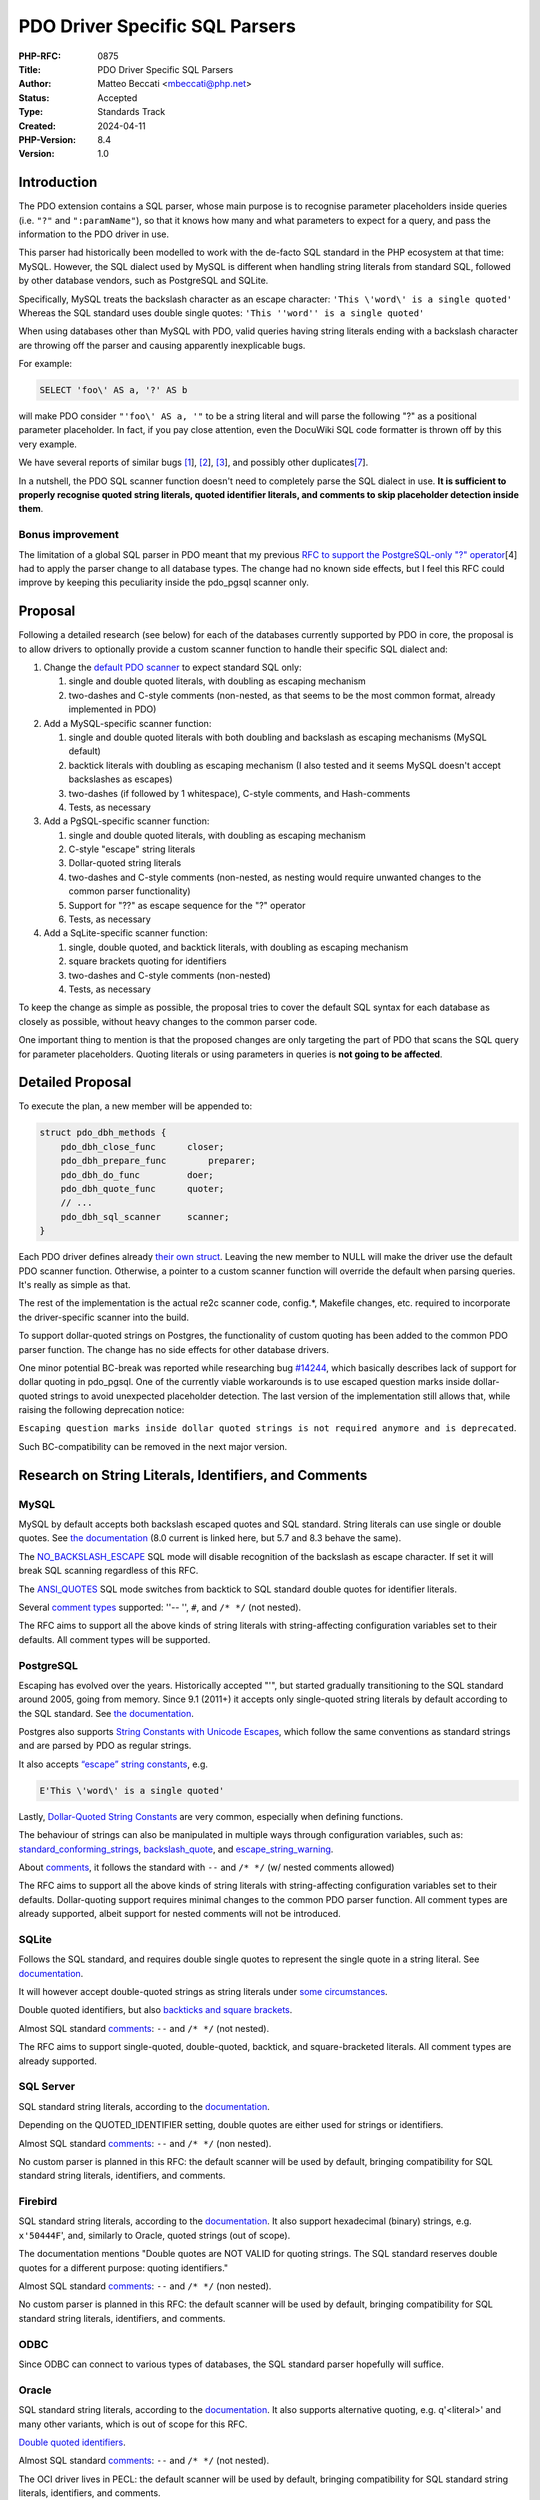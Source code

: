 PDO Driver Specific SQL Parsers
===============================

:PHP-RFC: 0875
:Title: PDO Driver Specific SQL Parsers
:Author: Matteo Beccati <mbeccati@php.net>
:Status: Accepted
:Type: Standards Track
:Created: 2024-04-11
:PHP-Version: 8.4
:Version: 1.0

Introduction
------------

The PDO extension contains a SQL parser, whose main purpose is to
recognise parameter placeholders inside queries (i.e. ``"?"`` and
``":paramName"``), so that it knows how many and what parameters to
expect for a query, and pass the information to the PDO driver in use.

This parser had historically been modelled to work with the de-facto SQL
standard in the PHP ecosystem at that time: MySQL. However, the SQL
dialect used by MySQL is different when handling string literals from
standard SQL, followed by other database vendors, such as PostgreSQL and
SQLite.

Specifically, MySQL treats the backslash character as an escape
character: ``'This \'word\' is a single quoted'`` Whereas the SQL
standard uses double single quotes:
``'This ''word'' is a single quoted'``

When using databases other than MySQL with PDO, valid queries having
string literals ending with a backslash character are throwing off the
parser and causing apparently inexplicable bugs.

For example:

.. code:: sql

   SELECT 'foo\' AS a, '?' AS b

will make PDO consider ``"'foo\' AS a, '"`` to be a string literal and
will parse the following "?" as a positional parameter placeholder. In
fact, if you pay close attention, even the DocuWiki SQL code formatter
is thrown off by this very example.

We have several reports of similar bugs
`[1 <https://bugs.php.net/bug.php?id=78534>`__],
`[2 <https://bugs.php.net/bug.php?id=79276>`__],
`[3 <https://bugs.php.net/bug.php?id=80340>`__], and possibly other
duplicates\ `[7 <https://github.com/php/php-src/issues/13958>`__].

In a nutshell, the PDO SQL scanner function doesn't need to completely
parse the SQL dialect in use. **It is sufficient to properly recognise
quoted string literals, quoted identifier literals, and comments to skip
placeholder detection inside them**.

Bonus improvement
~~~~~~~~~~~~~~~~~

The limitation of a global SQL parser in PDO meant that my previous `RFC
to support the PostgreSQL-only "?"
operator </rfc/pdo_escape_placeholders>`__\ [4] had to apply the parser
change to all database types. The change had no known side effects, but
I feel this RFC could improve by keeping this peculiarity inside the
pdo_pgsql scanner only.

Proposal
--------

Following a detailed research (see below) for each of the databases
currently supported by PDO in core, the proposal is to allow drivers to
optionally provide a custom scanner function to handle their specific
SQL dialect and:

#. Change the `default PDO
   scanner <https://github.com/php/php-src/blob/ab589e4481f0cf35c8773e0c64dccc35b8870ae1/ext/pdo/pdo_sql_parser.re#L42>`__
   to expect standard SQL only:

   #. single and double quoted literals, with doubling as escaping
      mechanism
   #. two-dashes and C-style comments (non-nested, as that seems to be
      the most common format, already implemented in PDO)

#. Add a MySQL-specific scanner function:

   #. single and double quoted literals with both doubling and backslash
      as escaping mechanisms (MySQL default)
   #. backtick literals with doubling as escaping mechanism (I also
      tested and it seems MySQL doesn't accept backslashes as escapes)
   #. two-dashes (if followed by 1 whitespace), C-style comments, and
      Hash-comments
   #. Tests, as necessary

#. Add a PgSQL-specific scanner function:

   #. single and double quoted literals, with doubling as escaping
      mechanism
   #. C-style "escape" string literals
   #. Dollar-quoted string literals
   #. two-dashes and C-style comments (non-nested, as nesting would
      require unwanted changes to the common parser functionality)
   #. Support for "??" as escape sequence for the "?" operator
   #. Tests, as necessary

#. Add a SqLite-specific scanner function:

   #. single, double quoted, and backtick literals, with doubling as
      escaping mechanism
   #. square brackets quoting for identifiers
   #. two-dashes and C-style comments (non-nested)
   #. Tests, as necessary

To keep the change as simple as possible, the proposal tries to cover
the default SQL syntax for each database as closely as possible, without
heavy changes to the common parser code.

One important thing to mention is that the proposed changes are only
targeting the part of PDO that scans the SQL query for parameter
placeholders. Quoting literals or using parameters in queries is **not
going to be affected**.

Detailed Proposal
-----------------

To execute the plan, a new member will be appended to:

.. code:: c

   struct pdo_dbh_methods {
       pdo_dbh_close_func      closer;
       pdo_dbh_prepare_func        preparer;
       pdo_dbh_do_func         doer;
       pdo_dbh_quote_func      quoter;
       // ...
       pdo_dbh_sql_scanner     scanner;
   }

Each PDO driver defines already `their own
struct <https://github.com/search?q=repo%3Aphp/php-src%20pdo_dbh_methods&type=code>`__.
Leaving the new member to NULL will make the driver use the default PDO
scanner function. Otherwise, a pointer to a custom scanner function will
override the default when parsing queries. It's really as simple as
that.

The rest of the implementation is the actual re2c scanner code,
config.*, Makefile changes, etc. required to incorporate the
driver-specific scanner into the build.

To support dollar-quoted strings on Postgres, the functionality of
custom quoting has been added to the common PDO parser function. The
change has no side effects for other database drivers.

One minor potential BC-break was reported while researching bug
`#14244 <https://github.com/php/php-src/issues/14244>`__, which
basically describes lack of support for dollar quoting in pdo_pgsql. One
of the currently viable workarounds is to use escaped question marks
inside dollar-quoted strings to avoid unexpected placeholder detection.
The last version of the implementation still allows that, while raising
the following deprecation notice:

``Escaping question marks inside dollar quoted strings is not required anymore and is deprecated``.

Such BC-compatibility can be removed in the next major version.

Research on String Literals, Identifiers, and Comments
------------------------------------------------------

MySQL
~~~~~

MySQL by default accepts both backslash escaped quotes and SQL standard.
String literals can use single or double quotes. See `the
documentation <https://dev.mysql.com/doc/refman/8.0/en/string-literals.html>`__
(8.0 current is linked here, but 5.7 and 8.3 behave the same).

The
`NO_BACKSLASH_ESCAPE <https://dev.mysql.com/doc/refman/8.0/en/sql-mode.html#sqlmode_no_backslash_escapes>`__
SQL mode will disable recognition of the backslash as escape character.
If set it will break SQL scanning regardless of this RFC.

The
`ANSI_QUOTES <https://dev.mysql.com/doc/refman/8.0/en/sql-mode.html#sqlmode_ansi_quotes>`__
SQL mode switches from backtick to SQL standard double quotes for
identifier literals.

Several `comment
types <https://dev.mysql.com/doc/refman/8.0/en/comments.html>`__
supported: ''-- '', ``#``, and ``/* */`` (not nested).

The RFC aims to support all the above kinds of string literals with
string-affecting configuration variables set to their defaults. All
comment types will be supported.

PostgreSQL
~~~~~~~~~~

Escaping has evolved over the years. Historically accepted "\'", but
started gradually transitioning to the SQL standard around 2005, going
from memory. Since 9.1 (2011+) it accepts only single-quoted string
literals by default according to the SQL standard. See `the
documentation <https://www.postgresql.org/docs/16/sql-syntax-lexical.html#SQL-SYNTAX-STRINGS>`__.

Postgres also supports `String Constants with Unicode
Escapes <https://www.postgresql.org/docs/16/sql-syntax-lexical.html#SQL-SYNTAX-STRINGS-UESCAPE>`__,
which follow the same conventions as standard strings and are parsed by
PDO as regular strings.

It also accepts `“escape” string
constants <https://www.postgresql.org/docs/16/sql-syntax-lexical.html#SQL-SYNTAX-STRINGS-ESCAPE>`__,
e.g.

.. code:: php

   E'This \'word\' is a single quoted'

Lastly, `Dollar-Quoted String
Constants <https://www.postgresql.org/docs/16/sql-syntax-lexical.html#SQL-SYNTAX-DOLLAR-QUOTING>`__
are very common, especially when defining functions.

The behaviour of strings can also be manipulated in multiple ways
through configuration variables, such as:
`standard_conforming_strings <https://www.postgresql.org/docs/16/runtime-config-compatible.html#GUC-STANDARD-CONFORMING-STRINGS>`__,
`backslash_quote <https://www.postgresql.org/docs/16/runtime-config-compatible.html#GUC-BACKSLASH-QUOTE>`__,
and
`escape_string_warning <https://www.postgresql.org/docs/16/runtime-config-compatible.html#GUC-ESCAPE-STRING-WARNING>`__.

About
`comments <https://www.postgresql.org/docs/16/sql-syntax-lexical.html#SQL-SYNTAX-COMMENTS>`__,
it follows the standard with ``--`` and ``/* */`` (w/ nested comments
allowed)

The RFC aims to support all the above kinds of string literals with
string-affecting configuration variables set to their defaults.
Dollar-quoting support requires minimal changes to the common PDO parser
function. All comment types are already supported, albeit support for
nested comments will not be introduced.

SQLite
~~~~~~

Follows the SQL standard, and requires double single quotes to represent
the single quote in a string literal. See
`documentation <https://www.sqlite.org/lang_expr.html#literal_values_constants_>`__.

It will however accept double-quoted strings as string literals under
`some
circumstances <https://www.sqlite.org/quirks.html#double_quoted_string_literals_are_accepted>`__.

Double quoted identifiers, but also `backticks and square
brackets <https://sqlite.org/lang_keywords.html>`__.

Almost SQL standard
`comments <https://www.sqlite.org/lang_comment.html>`__: ``--`` and
``/* */`` (not nested).

The RFC aims to support single-quoted, double-quoted, backtick, and
square-bracketed literals. All comment types are already supported.

SQL Server
~~~~~~~~~~

SQL standard string literals, according to the
`documentation <https://learn.microsoft.com/en-us/sql/t-sql/data-types/constants-transact-sql?view=sql-server-ver16#character-string-constants>`__.

Depending on the QUOTED_IDENTIFIER setting, double quotes are either
used for strings or identifiers.

Almost SQL standard
`comments <https://learn.microsoft.com/en-us/sql/t-sql/language-elements/comment-transact-sql?view=sql-server-ver16>`__:
``--`` and ``/* */`` (non nested).

No custom parser is planned in this RFC: the default scanner will be
used by default, bringing compatibility for SQL standard string
literals, identifiers, and comments.

Firebird
~~~~~~~~

SQL standard string literals, according to the
`documentation <https://firebirdsql.org/file/documentation/chunk/en/refdocs/fblangref40/fblangref40-commons.html#fblangref40-commons-constants>`__.
It also support hexadecimal (binary) strings, e.g. ``x'50444F``', and,
similarly to Oracle, quoted strings (out of scope).

The documentation mentions "Double quotes are NOT VALID for quoting
strings. The SQL standard reserves double quotes for a different
purpose: quoting identifiers."

Almost SQL standard
`comments <https://firebirdsql.org/file/documentation/chunk/en/refdocs/fblangref25/fblangref25-structure-comments.html>`__:
``--`` and ``/* */`` (non nested).

No custom parser is planned in this RFC: the default scanner will be
used by default, bringing compatibility for SQL standard string
literals, identifiers, and comments.

ODBC
~~~~

Since ODBC can connect to various types of databases, the SQL standard
parser hopefully will suffice.

Oracle
~~~~~~

SQL standard string literals, according to the
`documentation <https://docs.oracle.com/en/database/oracle/oracle-database/19/sqlrf/Literals.html>`__.
It also supports alternative quoting, e.g. q'<literal>' and many other
variants, which is out of scope for this RFC.

`Double quoted
identifiers <https://docs.oracle.com/en/database/oracle/oracle-database/19/sqlrf/Database-Object-Names-and-Qualifiers.html#SQLRF-GUID-75337742-67FD-4EC0-985F-741C93D918DA>`__.

Almost SQL standard
`comments <https://docs.oracle.com/en/database/oracle/oracle-database/12.2/sqlrf/Comments.html#SQLRF-GUID-5C84C344-CEB3-4DBF-B748-337DE11CCE2A>`__:
``--`` and ``/* */`` (not nested).

The OCI driver lives in PECL: the default scanner will be used by
default, bringing compatibility for SQL standard string literals,
identifiers, and comments.

Historical Background
---------------------

A few years back I attempted to fix a bug and came up with a `pull
request <https://github.com/php/php-src/pull/6852>`__ that could be
considered a proof of concept for this RFC. The same topic was also
brought up `by others on
internals <https://externals.io/message/114016>`__, but no one had time
to follow up with a proper RFC.

Backward Incompatible Changes
-----------------------------

No BC breaks, but a deprecation notice will be raised when using the
"escaped question marks inside dollar quoted string" workaround
described before.

Users having applications that can work with multiple database engines
should still be very careful and write portable queries, possibly using
the ``PDO::quote()`` method when necessary instead of hardcoding strings
containing escape characters.

Proposed PHP Version(s)
-----------------------

Next PHP 8.x, hopefully, 8.4.

RFC Impact
----------

To SAPIs
~~~~~~~~

No impact

To Existing Extensions
~~~~~~~~~~~~~~~~~~~~~~

Drivers outside of php-src might have to be modified if they make
assumptions about the structure of the enum pdo_param_type. They would
have to be rebuilt since the PDO_DRIVER_API macro would be updated.

That has historically been allowed/expected in minor versions. The last
time it happened was for PHP 7.2 with `PHP RFC: Extended String Types
For PDO </rfc/extended-string-types-for-pdo>`__.

To Opcache
~~~~~~~~~~

No impact to opcache.

New Constants
~~~~~~~~~~~~~

No new constant.

php.ini Defaults
~~~~~~~~~~~~~~~~

No php.ini changes

Open Issues
-----------

No open issues ATM.

Unaffected PHP Functionality
----------------------------

Anything not related to PDO scanning the SQL query for parameter
placeholders.

Out Of Scope
------------

Dynamic changes to the scanner
~~~~~~~~~~~~~~~~~~~~~~~~~~~~~~

The scanners are generated when PHP is compiled and, currently, cannot
be modified at runtime. However, some databases allow configuration
directives or ``SET`` queries to change the accepted syntax for
literals, identifiers, etc.

Being able to understand all possible combinations would require
tracking what directives are different from the expected default and
having several scanners inside each driver for each possible permutation
of such configuration directives.

Future Scope
------------

Evaluate supporting "exotic" syntaxes in the existing scanners and/or
add other custom scanner functionality.

Voting
------

Voting will be open until Monday, 17 June 2024 at 15:00:00 UTC. As
usual, 2/3 majority is needed for this proposal to be accepted.

Question: Implement PDO Driver specific SQL parsers?
~~~~~~~~~~~~~~~~~~~~~~~~~~~~~~~~~~~~~~~~~~~~~~~~~~~~

Voting Choices
^^^^^^^^^^^^^^

-  Yes
-  No

Patches and Tests
-----------------

`Implementation Pull
Request <https://github.com/php/php-src/pull/14035>`__

References
----------

-  [1] `https:bugs.php.net/bug.php?id=78534]] \* [2]
   [[https:\ bugs.php.net/bug.php?id=79276|https:bugs.php.net/bug.php?id=79276]]
   \* [3]
   [[https:\ bugs.php.net/bug.php?id=80340|https:bugs.php.net/bug.php?id=80340]]
   \* [4] [[rfc:pdo_escape_placeholders|PHP RFC: Escape PDO "?"
   parameter placeholder]] \* [5]
   [[https:\ github.com/php/php-src/pull/6852|PoC implementation of a
   custom pdo_pgsql scanner <https://bugs.php.net/bug.php?id=78534>`__
-  [6] `Previous discussion of the topic on
   internals <https://externals.io/message/114016>`__
-  [7] `More recent bug <https://github.com/php/php-src/issues/13958>`__

Additional Metadata
-------------------

:Discussion: https://externals.io/message/123141
:Implementation: https://github.com/php/php-src/pull/14035
:Original Authors: Matteo Beccati, mbeccati@php.net
:Slug: pdo_driver_specific_parsers
:Wiki URL: https://wiki.php.net/rfc/pdo_driver_specific_parsers
